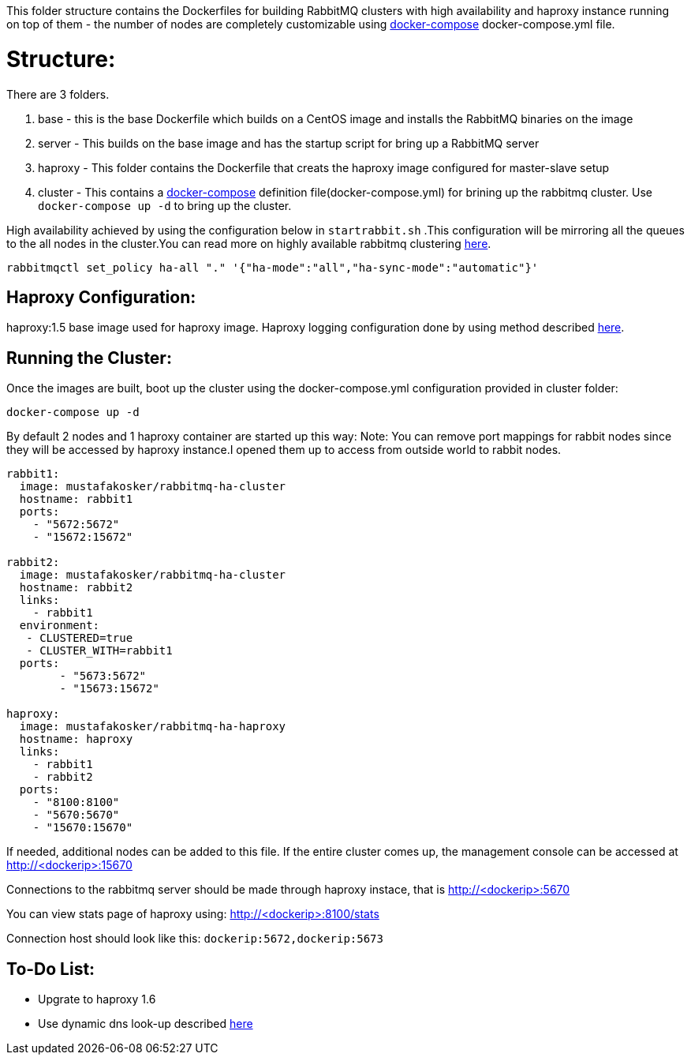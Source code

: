 This folder structure contains the Dockerfiles for building RabbitMQ clusters with high availability and haproxy instance running on top of them - the number of nodes are completely customizable using https://docs.docker.com/compose/[docker-compose] docker-compose.yml file.


Structure:
==========
There are 3 folders.

1. base - this is the base Dockerfile which builds on a CentOS image and installs the RabbitMQ binaries on the image
2. server - This builds on the base image and has the startup script for bring up a RabbitMQ server
3. haproxy - This folder contains the Dockerfile that creats the haproxy image configured for master-slave setup
4. cluster - This contains a https://docs.docker.com/compose/[docker-compose] definition file(docker-compose.yml) for brining up the rabbitmq cluster. Use `docker-compose up -d` to bring up the cluster.

High availability achieved by using the configuration below in `startrabbit.sh` .This configuration will be mirroring
all the queues to the all nodes in the cluster.You can read more on highly available rabbitmq clustering  https://www.rabbitmq.com/ha.html[here].

[source]
----
rabbitmqctl set_policy ha-all "." '{"ha-mode":"all","ha-sync-mode":"automatic"}'
----


Haproxy Configuration:
----------------------

haproxy:1.5 base image used for haproxy image. Haproxy logging configuration done by using
method described http://kvz.io/blog/2010/08/11/haproxy-logging/[here].

Running the Cluster:
--------------------
Once the images are built, boot up the cluster using the docker-compose.yml configuration provided in cluster folder:

[source]
----
docker-compose up -d
----

By default 2 nodes and 1 haproxy container are started up this way:
Note: You can remove port mappings for rabbit nodes since they will be accessed
by haproxy instance.I opened them up to access from outside world to rabbit nodes.

[source]
----
rabbit1:
  image: mustafakosker/rabbitmq-ha-cluster
  hostname: rabbit1
  ports:
    - "5672:5672"
    - "15672:15672"

rabbit2:
  image: mustafakosker/rabbitmq-ha-cluster
  hostname: rabbit2
  links:
    - rabbit1
  environment:
   - CLUSTERED=true
   - CLUSTER_WITH=rabbit1
  ports:
        - "5673:5672"
        - "15673:15672"

haproxy:
  image: mustafakosker/rabbitmq-ha-haproxy
  hostname: haproxy
  links:
    - rabbit1
    - rabbit2
  ports:
    - "8100:8100"
    - "5670:5670"
    - "15670:15670"
----

If needed, additional nodes can be added to this file. If the entire cluster comes up, the management console can be accessed at http://<dockerip>:15670

Connections to the rabbitmq server should be made through haproxy instace, that is http://<dockerip>:5670

You can view stats page of haproxy using: http://<dockerip>:8100/stats

Connection host should look like this: `dockerip:5672,dockerip:5673`

To-Do List:
-----------
 - Upgrate to haproxy 1.6
 - Use dynamic dns look-up described http://blog.haproxy.com/2015/11/17/haproxy-and-container-ip-changes-in-docker/[here]

